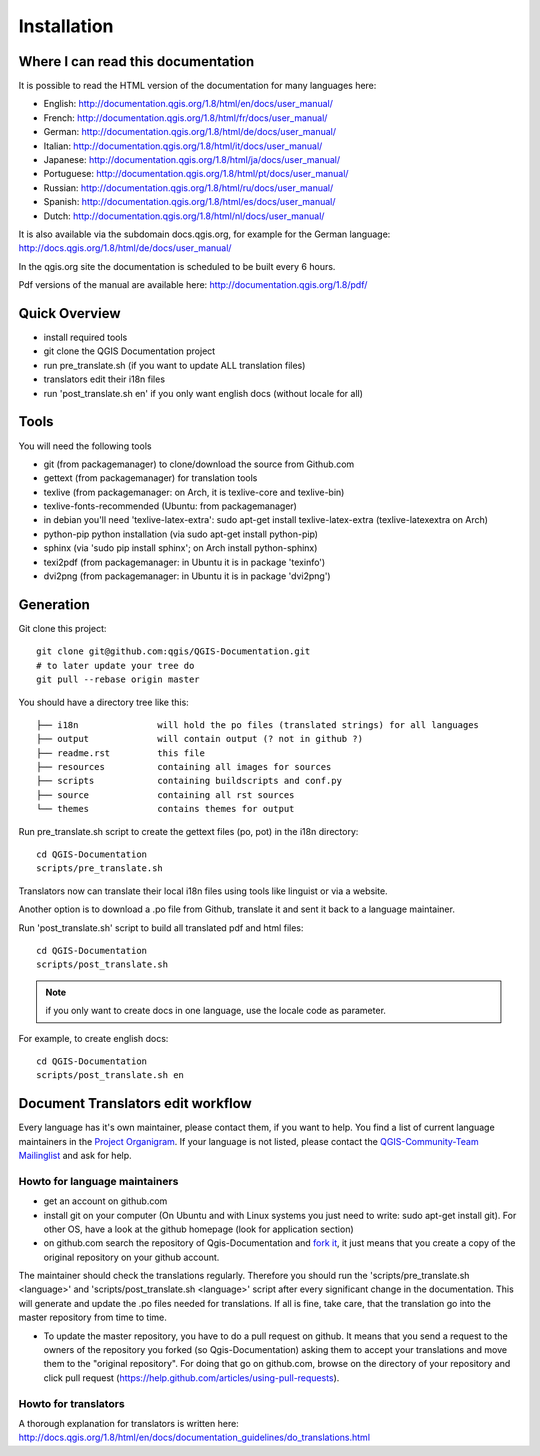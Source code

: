 Installation
================================================================================

Where I can read this documentation
--------------------------------------------------------------------------------

It is possible to read the HTML version of the documentation for many languages
here:

* English: http://documentation.qgis.org/1.8/html/en/docs/user_manual/
* French: http://documentation.qgis.org/1.8/html/fr/docs/user_manual/
* German: http://documentation.qgis.org/1.8/html/de/docs/user_manual/
* Italian: http://documentation.qgis.org/1.8/html/it/docs/user_manual/
* Japanese: http://documentation.qgis.org/1.8/html/ja/docs/user_manual/
* Portuguese: http://documentation.qgis.org/1.8/html/pt/docs/user_manual/
* Russian: http://documentation.qgis.org/1.8/html/ru/docs/user_manual/
* Spanish: http://documentation.qgis.org/1.8/html/es/docs/user_manual/
* Dutch: http://documentation.qgis.org/1.8/html/nl/docs/user_manual/

It is also available via the subdomain docs.qgis.org, for example for the German
language:
http://docs.qgis.org/1.8/html/de/docs/user_manual/

In the qgis.org site the documentation is scheduled to be built every 6 hours.

Pdf versions of the manual are available here:
http://documentation.qgis.org/1.8/pdf/



Quick Overview
--------------------------------------------------------------------------------

* install required tools
* git clone the QGIS Documentation project
* run pre_translate.sh (if you want to update ALL translation files)
* translators edit their i18n files
* run 'post_translate.sh en' if you only want english docs (without locale for all)

Tools
--------------------------------------------------------------------------------

You will need the following tools

* git (from packagemanager) to clone/download the source from Github.com
* gettext (from packagemanager) for translation tools
* texlive (from packagemanager: on Arch, it is texlive-core and texlive-bin)
* texlive-fonts-recommended (Ubuntu: from packagemanager)
* in debian you'll need 'texlive-latex-extra': sudo apt-get install
  texlive-latex-extra (texlive-latexextra on Arch)
* python-pip python installation (via sudo apt-get install python-pip)
* sphinx (via 'sudo pip install sphinx'; on Arch install python-sphinx)
* texi2pdf (from packagemanager: in Ubuntu it is in package 'texinfo')
* dvi2png (from packagemanager: in Ubuntu it is in package 'dvi2png')


Generation
--------------------------------------------------------------------------------

Git clone this project::

 git clone git@github.com:qgis/QGIS-Documentation.git
 # to later update your tree do
 git pull --rebase origin master

You should have a directory tree like this::

 ├── i18n               will hold the po files (translated strings) for all languages
 ├── output             will contain output (? not in github ?)
 ├── readme.rst         this file
 ├── resources          containing all images for sources
 ├── scripts            containing buildscripts and conf.py
 ├── source             containing all rst sources
 └── themes             contains themes for output

Run pre_translate.sh script to create the gettext files (po, pot) in the i18n
directory::

 cd QGIS-Documentation
 scripts/pre_translate.sh

Translators now can translate their local i18n files using tools like linguist
or via a website.

Another option is to download a .po file from Github, translate it and sent it
back to a language maintainer.

Run 'post_translate.sh' script to build all translated pdf and html files::

 cd QGIS-Documentation
 scripts/post_translate.sh

.. note:: if you only want to create docs in one language, use the locale code
   as parameter.

For example, to create english docs::

 cd QGIS-Documentation
 scripts/post_translate.sh en


Document Translators edit workflow
--------------------------------------------------------------------------------

Every language has it's own maintainer, please contact them, if you want to help.
You find a list of current language maintainers in the `Project Organigram
<http://hub.qgis.org/wiki/quantum-gis/Project_Organigram#QGIS-Manual-Translation>`_.
If your language is not listed, please contact the `QGIS-Community-Team Mailinglist
<http://lists.osgeo.org/mailman/listinfo/qgis-community-team>`_ and ask for help.

Howto for language maintainers
..............................

* get an account on github.com
* install git on your computer (On Ubuntu and with Linux systems you just need
  to write: sudo apt-get install git). For other OS, have a look at the github
  homepage (look for application section)
* on github.com search the repository of Qgis-Documentation and `fork it
  <https://help.github.com/articles/fork-a-repo>`_, it just means that you create
  a copy of the original repository on your github account.

The maintainer should check the translations regularly. Therefore you should run
the 'scripts/pre_translate.sh <language>' and 'scripts/post_translate.sh <language>'
script after every significant change in the documentation. This will generate
and update the .po files needed for translations. If all is fine, take care, that
the translation go into the master repository from time to time.

* To update the master repository, you have to do a pull request on github. It
  means that you send a request to the owners of the repository you forked (so
  Qgis-Documentation) asking them to accept your translations and move them to
  the "original repository". For doing that go on github.com, browse on the
  directory of your repository and click pull request
  (https://help.github.com/articles/using-pull-requests).

Howto for translators
.....................

A thorough explanation for translators is written here:
http://docs.qgis.org/1.8/html/en/docs/documentation_guidelines/do_translations.html


.. temporarily commented the following part out:

.. Translators work locally and use an offline editor. `QtLinguist
.. <http://qt-apps.org/content/show.php/Qt+Linguist+Download?content=89360>`_ being the
.. highly recommended choice.
..
..
.. *If you want to translate locally*
..
.. * clone the forked repository from your language maintainer (this step copies
..   the repository to your computer)
.. * now that you have all the files on your computer just translate them!
..   (suggested softwares are qt linguist, lokalize, but you can use the software
..   you want)
.. * files translated need to be "synchronized"  with the old ones in the
..   directory of the forked repo
.. * if you are linux users, open the terminal and get in the directory of the
..   forked repo, and just write git add * , this simple command updates the files
..   of the forked repository
.. * now you have to commit the files writing git commit in the bash
.. * at this point the translated files are on your computer only. You need then
..   to upload them on the forked github account. Open the terminal and write git
..   push origin master. Now if you look at your github page the files are updated
..   with the translations.
.. * your language maintainer will take care that every significant translation
..   go into the master repository.
.. * Generally, as soon as you finish editing one or more .po files, you should
..   commit as soon as possible the edits to the git repository, in order to
..   minimize the possibility of conflicts.
..
.. New Language workflow
.. ----------------------
..
.. - add your locale code in the pre_translate.sh script in the line with 'LOCALE='
..
.. - run 'scripts/pre_translate.sh'. There will be a new directory in the
.. i18n directory for your language, containing the po-files for all source files
..
.. - create an empty(!) directory in the resources directory for your language
.. The idea is to ONLY put images in exact the same directory structure if you want
.. an image to be 'translated'. As default the english one will be used from the
.. 'en' directory, and only if there is an translated one it wil be found and used.
..
.. - add your locale code in the post_translate.sh script in the line with 'LOCALE='

